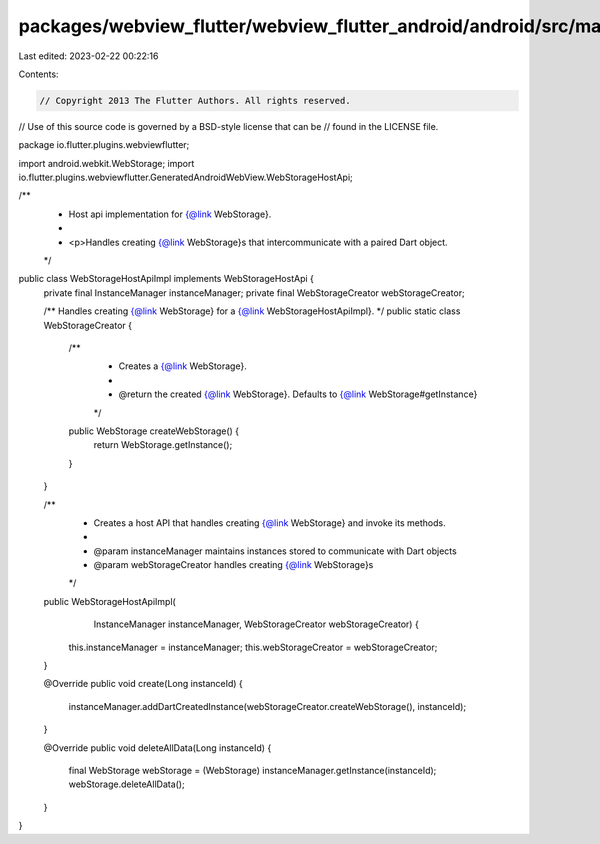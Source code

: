 packages/webview_flutter/webview_flutter_android/android/src/main/java/io/flutter/plugins/webviewflutter/WebStorageHostApiImpl.java
===================================================================================================================================

Last edited: 2023-02-22 00:22:16

Contents:

.. code-block:: java

    // Copyright 2013 The Flutter Authors. All rights reserved.
// Use of this source code is governed by a BSD-style license that can be
// found in the LICENSE file.

package io.flutter.plugins.webviewflutter;

import android.webkit.WebStorage;
import io.flutter.plugins.webviewflutter.GeneratedAndroidWebView.WebStorageHostApi;

/**
 * Host api implementation for {@link WebStorage}.
 *
 * <p>Handles creating {@link WebStorage}s that intercommunicate with a paired Dart object.
 */
public class WebStorageHostApiImpl implements WebStorageHostApi {
  private final InstanceManager instanceManager;
  private final WebStorageCreator webStorageCreator;

  /** Handles creating {@link WebStorage} for a {@link WebStorageHostApiImpl}. */
  public static class WebStorageCreator {
    /**
     * Creates a {@link WebStorage}.
     *
     * @return the created {@link WebStorage}. Defaults to {@link WebStorage#getInstance}
     */
    public WebStorage createWebStorage() {
      return WebStorage.getInstance();
    }
  }

  /**
   * Creates a host API that handles creating {@link WebStorage} and invoke its methods.
   *
   * @param instanceManager maintains instances stored to communicate with Dart objects
   * @param webStorageCreator handles creating {@link WebStorage}s
   */
  public WebStorageHostApiImpl(
      InstanceManager instanceManager, WebStorageCreator webStorageCreator) {
    this.instanceManager = instanceManager;
    this.webStorageCreator = webStorageCreator;
  }

  @Override
  public void create(Long instanceId) {
    instanceManager.addDartCreatedInstance(webStorageCreator.createWebStorage(), instanceId);
  }

  @Override
  public void deleteAllData(Long instanceId) {
    final WebStorage webStorage = (WebStorage) instanceManager.getInstance(instanceId);
    webStorage.deleteAllData();
  }
}


